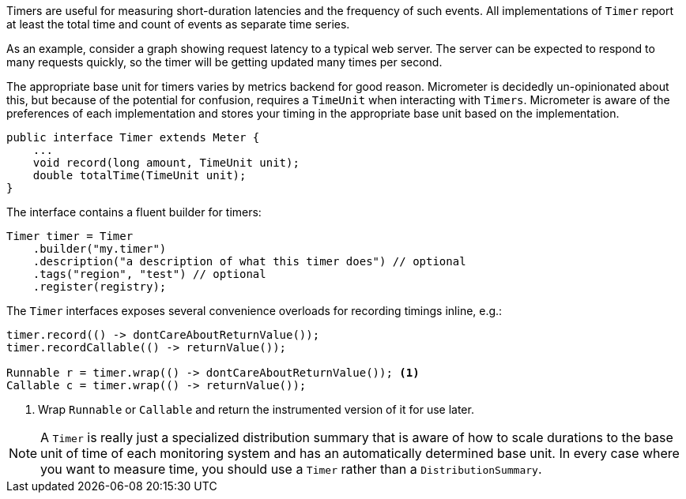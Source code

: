 Timers are useful for measuring short-duration latencies and the frequency of such events. All implementations of `Timer` report at least the total time and count of events as separate time series.

As an example, consider a graph showing request latency to a typical web server. The server can be expected to respond to many requests quickly, so the timer will be getting updated many times per second.

The appropriate base unit for timers varies by metrics backend for good reason. Micrometer is decidedly un-opinionated about this, but because of the potential for confusion, requires a `TimeUnit` when interacting with `Timers`. Micrometer is aware of the preferences of each implementation and stores your timing in the appropriate base unit based on the implementation.

[source,java]
----
public interface Timer extends Meter {
    ...
    void record(long amount, TimeUnit unit);
    double totalTime(TimeUnit unit);
}
----

The interface contains a fluent builder for timers:

[source,java]
----
Timer timer = Timer
    .builder("my.timer")
    .description("a description of what this timer does") // optional
    .tags("region", "test") // optional
    .register(registry);
----

The `Timer` interfaces exposes several convenience overloads for recording timings inline, e.g.:

[source,java]
----
timer.record(() -> dontCareAboutReturnValue());
timer.recordCallable(() -> returnValue());

Runnable r = timer.wrap(() -> dontCareAboutReturnValue()); <1>
Callable c = timer.wrap(() -> returnValue());
----
<1> Wrap `Runnable` or `Callable` and return the instrumented version of it for use later.

NOTE: A `Timer` is really just a specialized distribution summary that is aware of how to scale durations to the base unit of time of each monitoring system and has an automatically
determined base unit. In every case where you want to measure time, you should use a `Timer` rather than a `DistributionSummary`.
